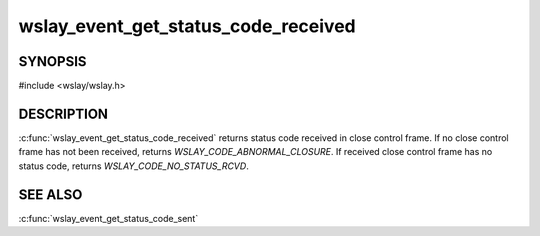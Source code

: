 wslay_event_get_status_code_received
====================================

SYNOPSIS
--------

#include <wslay/wslay.h>

.. c:function:: uint16_t wslay_event_get_status_code_received(wslay_event_context_ptr ctx)

DESCRIPTION
-----------

:c:func:`wslay_event_get_status_code_received` returns status code
received in close control frame.
If no close control frame has not been received, returns
*WSLAY_CODE_ABNORMAL_CLOSURE*.
If received close control frame has no status code,
returns *WSLAY_CODE_NO_STATUS_RCVD*.

SEE ALSO
--------

:c:func:`wslay_event_get_status_code_sent`
